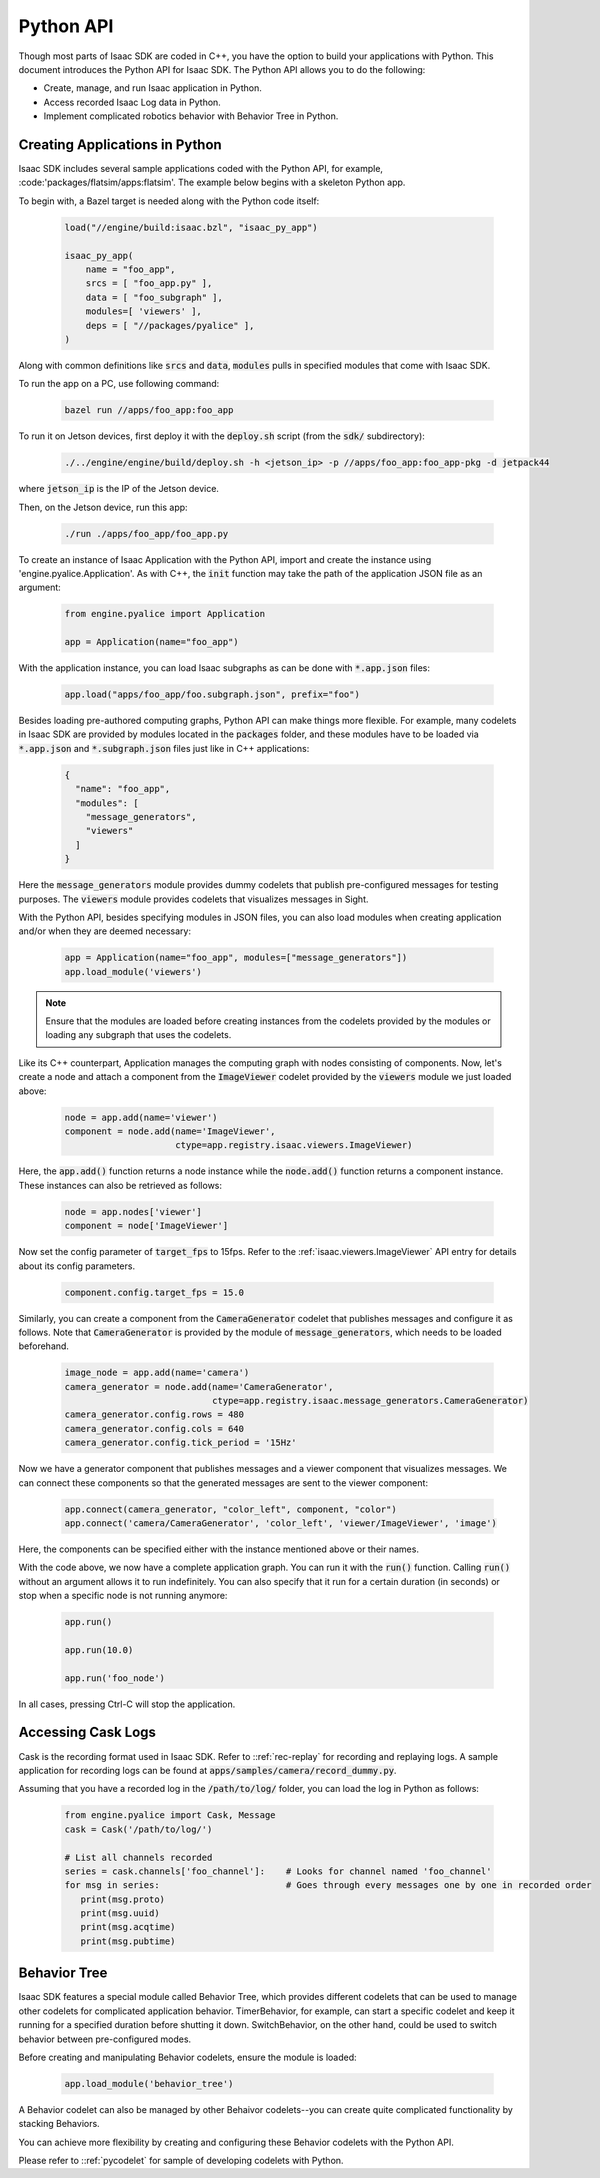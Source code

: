 ..
   Copyright (c) 2020, NVIDIA CORPORATION. All rights reserved.
   NVIDIA CORPORATION and its licensors retain all intellectual property
   and proprietary rights in and to this software, related documentation
   and any modifications thereto. Any use, reproduction, disclosure or
   distribution of this software and related documentation without an express
   license agreement from NVIDIA CORPORATION is strictly prohibited.

.. _python-api:

Python API
=============================

Though most parts of Isaac SDK are coded in C++, you have the option to build your applications with
Python. This document introduces the Python API for Isaac SDK. The Python API allows you to do
the following:

* Create, manage, and run Isaac application in Python.

* Access recorded Isaac Log data in Python.

* Implement complicated robotics behavior with Behavior Tree in Python.


Creating Applications in Python
^^^^^^^^^^^^^^^^^^^^^^^^^^^^^^^^^

Isaac SDK includes several sample applications coded with the Python API, for example,
:code:'packages/flatsim/apps:flatsim'. The example below begins with a skeleton Python app.

To begin with, a Bazel target is needed along with the Python code itself:

   .. code-block:: python

      load("//engine/build:isaac.bzl", "isaac_py_app")

      isaac_py_app(
          name = "foo_app",
          srcs = [ "foo_app.py" ],
          data = [ "foo_subgraph" ],
          modules=[ 'viewers' ],
          deps = [ "//packages/pyalice" ],
      )

Along with common definitions like :code:`srcs` and :code:`data`, :code:`modules` pulls in
specified modules that come with Isaac SDK.

To run the app on a PC, use following command:

   .. code-block:: bash

      bazel run //apps/foo_app:foo_app

To run it on Jetson devices, first deploy it with the :code:`deploy.sh` script (from the
:code:`sdk/` subdirectory):

   .. code-block:: bash

      ./../engine/engine/build/deploy.sh -h <jetson_ip> -p //apps/foo_app:foo_app-pkg -d jetpack44

where :code:`jetson_ip` is the IP of the Jetson device.

Then, on the Jetson device, run this app:

   .. code-block:: bash

      ./run ./apps/foo_app/foo_app.py


To create an instance of Isaac Application with the Python API, import and create the instance
using 'engine.pyalice.Application'. As with C++, the :code:`init` function may take the path of the
application JSON file as an argument:

   .. code-block:: python

      from engine.pyalice import Application

      app = Application(name="foo_app")

With the application instance, you can load Isaac subgraphs as can be done with
:code:`*.app.json` files:

   .. code-block:: python

      app.load("apps/foo_app/foo.subgraph.json", prefix="foo")

Besides loading pre-authored computing graphs, Python API can make things more flexible.
For example, many codelets in Isaac SDK are provided by modules located in the :code:`packages`
folder, and these modules have to be loaded via :code:`*.app.json` and :code:`*.subgraph.json` files
just like in C++ applications:

   .. code-block:: json

      {
        "name": "foo_app",
        "modules": [
          "message_generators",
          "viewers"
        ]
      }

Here the :code:`message_generators` module provides dummy codelets that publish pre-configured
messages for testing purposes. The :code:`viewers` module provides codelets that visualizes messages
in Sight.

With the Python API, besides specifying modules in JSON files, you can also load modules when creating application
and/or when they are deemed necessary:

   .. code-block:: python

      app = Application(name="foo_app", modules=["message_generators"])
      app.load_module('viewers')

.. Note:: Ensure that the modules are loaded before creating instances from the
          codelets provided by the modules or loading any subgraph that uses the codelets.

Like its C++ counterpart, Application manages the computing graph with nodes consisting of
components. Now, let's create a node and attach a component from the :code:`ImageViewer`
codelet provided by the :code:`viewers` module we just loaded above:

   .. code-block:: python

      node = app.add(name='viewer')
      component = node.add(name='ImageViewer',
                           ctype=app.registry.isaac.viewers.ImageViewer)

Here, the :code:`app.add()` function returns a node instance while the :code:`node.add()` function
returns a component instance. These instances can also be retrieved as follows:

   .. code-block:: python

      node = app.nodes['viewer']
      component = node['ImageViewer']

Now set the config parameter of :code:`target_fps` to 15fps. Refer to the
:ref:`isaac.viewers.ImageViewer` API entry for details about its config parameters.

   .. code-block:: python

      component.config.target_fps = 15.0

Similarly, you can create a component from the :code:`CameraGenerator` codelet that publishes
messages and configure it as follows. Note that :code:`CameraGenerator` is provided by the
module of :code:`message_generators`, which needs to be loaded beforehand.

   .. code-block:: python

      image_node = app.add(name='camera')
      camera_generator = node.add(name='CameraGenerator',
                                  ctype=app.registry.isaac.message_generators.CameraGenerator)
      camera_generator.config.rows = 480
      camera_generator.config.cols = 640
      camera_generator.config.tick_period = '15Hz'

Now we have a generator component that publishes messages and a viewer component that visualizes
messages. We can connect these components so that the generated messages are sent to the
viewer component:

   .. code-block:: python

      app.connect(camera_generator, "color_left", component, "color")
      app.connect('camera/CameraGenerator', 'color_left', 'viewer/ImageViewer', 'image')

Here, the components can be specified either with the instance mentioned above or their names.

With the code above, we now have a complete application graph. You can run it with the :code:`run()`
function. Calling :code:`run()` without an argument allows it to run indefinitely. You can also
specify that it run for a certain duration (in seconds) or stop when a specific node is not running anymore:

   .. code-block:: python

      app.run()

      app.run(10.0)

      app.run('foo_node')

In all cases, pressing Ctrl-C will stop the application.


Accessing Cask Logs
^^^^^^^^^^^^^^^^^^^

Cask is the recording format used in Isaac SDK. Refer to ::ref:`rec-replay` for recording and
replaying logs. A sample application for recording logs can be found at
:code:`apps/samples/camera/record_dummy.py`.

Assuming that you have a recorded log in the :code:`/path/to/log/` folder, you can load the log in
Python as follows:

   .. code-block:: python

      from engine.pyalice import Cask, Message
      cask = Cask('/path/to/log/')

      # List all channels recorded
      series = cask.channels['foo_channel']:    # Looks for channel named 'foo_channel'
      for msg in series:                        # Goes through every messages one by one in recorded order
         print(msg.proto)
         print(msg.uuid)
         print(msg.acqtime)
         print(msg.pubtime)


Behavior Tree
^^^^^^^^^^^^^

Isaac SDK features a special module called Behavior Tree, which provides different codelets that can
be used to manage other codelets for complicated application behavior.
TimerBehavior, for example, can start a specific codelet and keep it running for a specified
duration before shutting it down. SwitchBehavior, on the other hand, could be used to switch
behavior between pre-configured modes.

Before creating and manipulating Behavior codelets, ensure the module is loaded:

   .. code-block:: python

      app.load_module('behavior_tree')

A Behavior codelet can also be managed by other Behaivor codelets--you can create quite complicated
functionality by stacking Behaviors.

You can achieve more flexibility by creating and configuring these Behavior codelets with the
Python API.


Please refer to ::ref:`pycodelet` for sample of developing codelets with Python.
